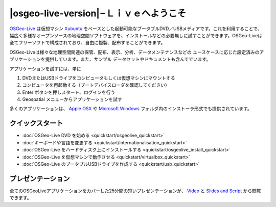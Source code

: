 
|osgeo-live-version|−Ｌｉｖｅへようこそ
==============================
`OSGeo-Live <http://live.osgeo.org>`_ は仮想マシン `Xubuntu <http://www.xubuntu.org/>`_ をベースとした起動可能なブータブルDVD／USBメディアです。これを利用することで、幅広く多様なオープンソースの地理空間ソフトウェアを、インストールなどの必要無しに試すことができます。OSGeo-Liveは全てフリーソフトで構成されており、自由に複製、配布することができます。

.. image:: ../images/screenshots/800x600/osgeolive_menu.png
  :scale: 70 %
  :alt: boot select
  :align: right

OSGeo-Liveは様々な地理空間関連の保管、配布、表示、分析、データメンテナンスなどの
ユースケースに応じた設定済みのアプリケーションを提供しています。また、サンプル
データセットやドキュメントも含んででいます。

アプリケーションを試すには、単に

#. DVDまたはUSBドライブをコンピュータもしくは仮想マシンにマウントする 
#. コンピュータを再起動する（ブートデバイスローダを確認してください）
#. Enter ボタンを押しスタート、ログインを行う
#. Geospatial メニューからアプリケーションを試す

多くのアプリケーションは、 `Apple OSX <../MacInstallers/>`_ や  `Microsoft Windows <../WindowsInstallers/>`_
フォルダ内のインストーラ形式でも提供されています。

クイックスタート
--------------

- :doc:`OSGeo-Live DVD を始める <quickstart/osgeolive_quickstart>`
- :doc:`キーボードや言語を変更する <quickstart/internationalisation_quickstart>`
- :doc:`OSGeo-Live をハードディスク上にインストールする <quickstart/osgeolive_install_quickstart>`
- :doc:`OSGeo-Live を仮想マシンで動作させる <quickstart/virtualbox_quickstart>`
- :doc:`OSGeo-Live のブータブルUSBドライブを作成する <quickstart/usb_quickstart>`

プレゼンテーション
---------------

全てのOSGeoLiveアプリケーションをカバーした25分間の短いプレゼンテーションが、 `Video <http://cameronshorter.blip.tv/file/4078371/>`_ と `Slides and Script <https://svn.osgeo.org/osgeo/livedvd/promo/en/presentations/OSGeoLive4_0Taster/>`_ から閲覧できます。

